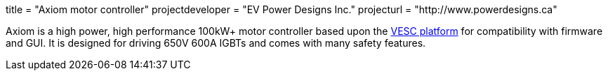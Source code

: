+++
title = "Axiom motor controller"
projectdeveloper = "EV Power Designs Inc."
projecturl = "http://www.powerdesigns.ca"
+++

Axiom is a high power, high performance 100kW+ motor controller based upon the link:https://vesc-project.com/[VESC platform] for compatibility with firmware and GUI.
It is designed for driving 650V 600A IGBTs and comes with many safety features.
